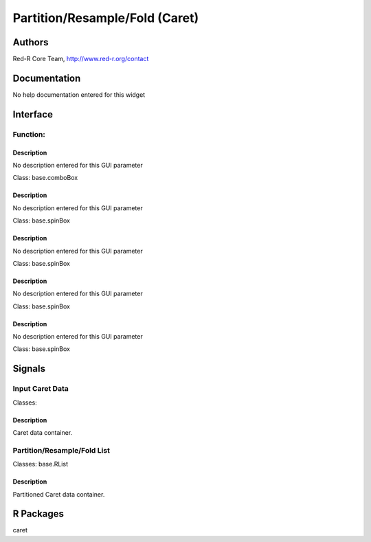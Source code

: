 
Partition/Resample/Fold (Caret)
)))))))))))))))))))))))))))))))

Authors
((((((((((((

Red-R Core Team, http://www.red-r.org/contact


Documentation
((((((((((((((((((

No help documentation entered for this widget

Interface
((((((((((((

Function:
}}}}}}}}}

Description
{{{{{{{{{{{{{{{

No description entered for this GUI parameter



Class: base.comboBox




Description
{{{{{{{{{{{{{{{

No description entered for this GUI parameter



Class: base.spinBox




Description
{{{{{{{{{{{{{{{

No description entered for this GUI parameter



Class: base.spinBox




Description
{{{{{{{{{{{{{{{

No description entered for this GUI parameter



Class: base.spinBox




Description
{{{{{{{{{{{{{{{

No description entered for this GUI parameter



Class: base.spinBox

Signals
((((((((((((((

Input Caret Data
}}}}}}}}}}}}}}}}

Classes: 

Description
{{{{{{{{{{{{{{{

Caret data container.



Partition/Resample/Fold List
}}}}}}}}}}}}}}}}}}}}}}}}}}}}

Classes: base.RList

Description
{{{{{{{{{{{{{{{

Partitioned Caret data container.



R Packages
((((((((((((((

caret
